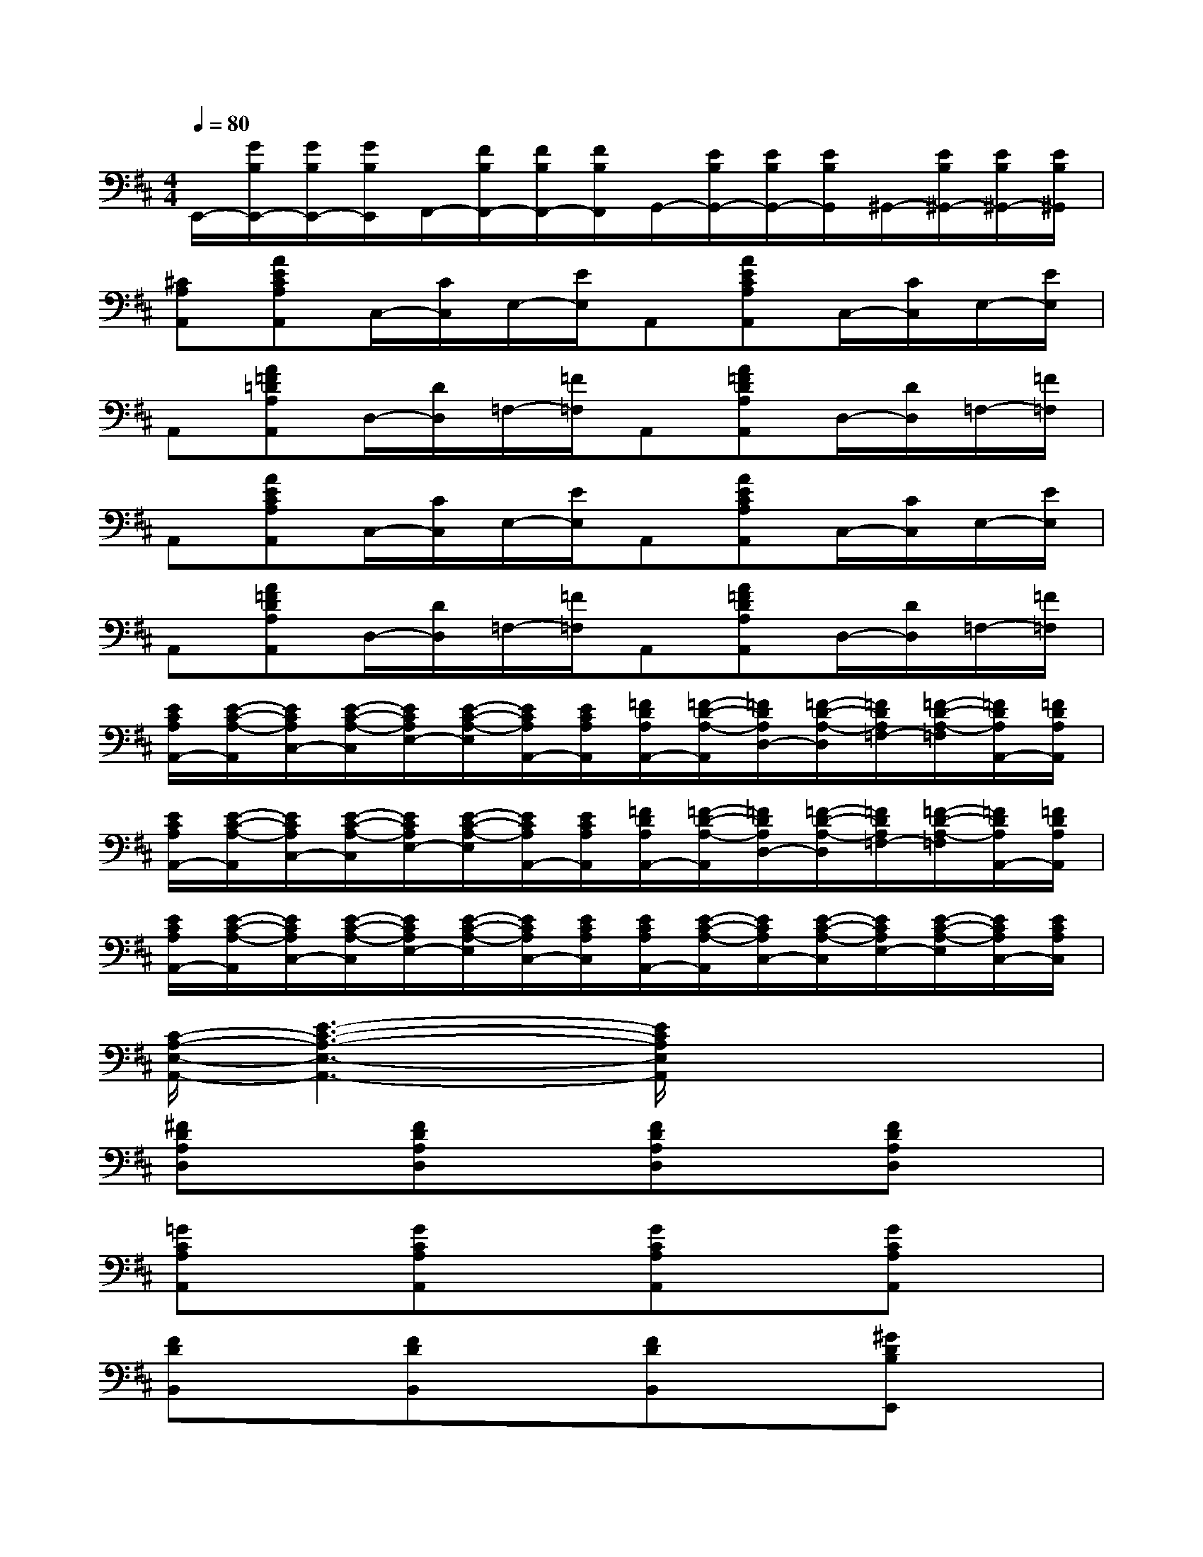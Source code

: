 X:1
T:
M:4/4
L:1/8
Q:1/4=80
K:D%2sharps
V:1
E,,/2-[G/2B,/2E,,/2-][G/2B,/2E,,/2-][G/2B,/2E,,/2]F,,/2-[F/2B,/2F,,/2-][F/2B,/2F,,/2-][F/2B,/2F,,/2]G,,/2-[E/2B,/2G,,/2-][E/2B,/2G,,/2-][E/2B,/2G,,/2]^G,,/2-[E/2B,/2^G,,/2-][E/2B,/2^G,,/2-][E/2B,/2^G,,/2]|
[^CA,A,,][AECA,A,,]C,/2-[C/2C,/2]E,/2-[E/2E,/2]A,,[AECA,A,,]C,/2-[C/2C,/2]E,/2-[E/2E,/2]|
A,,[A=F=DA,A,,]D,/2-[D/2D,/2]=F,/2-[=F/2=F,/2]A,,[A=FDA,A,,]D,/2-[D/2D,/2]=F,/2-[=F/2=F,/2]|
A,,[AECA,A,,]C,/2-[C/2C,/2]E,/2-[E/2E,/2]A,,[AECA,A,,]C,/2-[C/2C,/2]E,/2-[E/2E,/2]|
A,,[A=FDA,A,,]D,/2-[D/2D,/2]=F,/2-[=F/2=F,/2]A,,[A=FDA,A,,]D,/2-[D/2D,/2]=F,/2-[=F/2=F,/2]|
[E/2C/2A,/2A,,/2-][E/2-C/2-A,/2-A,,/2][E/2C/2A,/2C,/2-][E/2-C/2-A,/2-C,/2][E/2C/2A,/2E,/2-][E/2-C/2-A,/2-E,/2][E/2C/2A,/2A,,/2-][E/2C/2A,/2A,,/2][=F/2D/2A,/2A,,/2-][=F/2-D/2-A,/2-A,,/2][=F/2D/2A,/2D,/2-][=F/2-D/2-A,/2-D,/2][=F/2D/2A,/2=F,/2-][=F/2-D/2-A,/2-=F,/2][=F/2D/2A,/2A,,/2-][=F/2D/2A,/2A,,/2]|
[E/2C/2A,/2A,,/2-][E/2-C/2-A,/2-A,,/2][E/2C/2A,/2C,/2-][E/2-C/2-A,/2-C,/2][E/2C/2A,/2E,/2-][E/2-C/2-A,/2-E,/2][E/2C/2A,/2A,,/2-][E/2C/2A,/2A,,/2][=F/2D/2A,/2A,,/2-][=F/2-D/2-A,/2-A,,/2][=F/2D/2A,/2D,/2-][=F/2-D/2-A,/2-D,/2][=F/2D/2A,/2=F,/2-][=F/2-D/2-A,/2-=F,/2][=F/2D/2A,/2A,,/2-][=F/2D/2A,/2A,,/2]|
[E/2C/2A,/2A,,/2-][E/2-C/2-A,/2-A,,/2][E/2C/2A,/2C,/2-][E/2-C/2-A,/2-C,/2][E/2C/2A,/2E,/2-][E/2-C/2-A,/2-E,/2][E/2C/2A,/2C,/2-][E/2C/2A,/2C,/2][E/2C/2A,/2A,,/2-][E/2-C/2-A,/2-A,,/2][E/2C/2A,/2C,/2-][E/2-C/2-A,/2-C,/2][E/2C/2A,/2E,/2-][E/2-C/2-A,/2-E,/2][E/2C/2A,/2C,/2-][E/2C/2A,/2C,/2]|
[C/2-A,/2-E,/2-A,,/2-][E3-C3-A,3-E,3-A,,3-][E/2C/2A,/2E,/2A,,/2]x4|
[^FDA,D,]x[FDA,D,]x[FDA,D,]x[FDA,D,]x|
[=GCA,A,,]x[GCA,A,,]x[GCA,A,,]x[GCA,A,,]x|
[FDB,,]x[FDB,,]x[FDB,,]x[^GDB,E,,]x|
[A4C4A,4A,,4]x4|
[=GEB,E,,]x[GEB,E,,]x[GEB,E,,]x[F^DA,B,,]x|
[EB,G,E,,]x[EB,G,E,,]x[EB,G,E,,]x[EB,G,E,,]x|
[F=DA,A,,]x[FDA,A,,]x[GCA,A,,]x[GCA,A,,]x